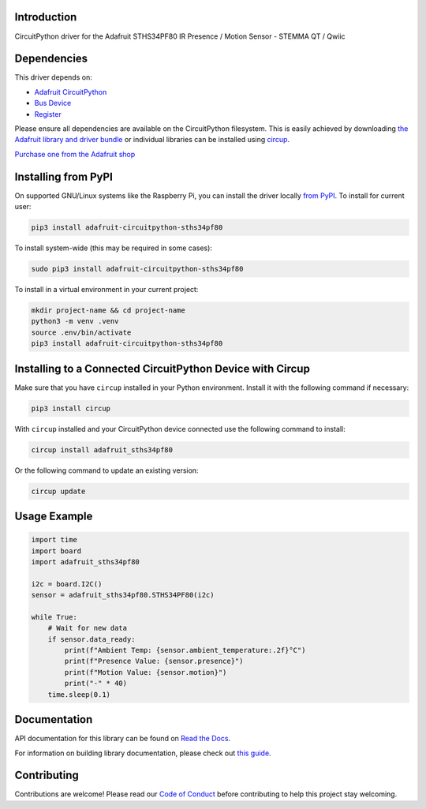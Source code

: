 Introduction
============


.. image:: https://readthedocs.org/projects/adafruit-circuitpython-sths34pf80/badge/?version=latest
    :target: https://docs.circuitpython.org/projects/sths34pf80/en/latest/
    :alt: Documentation Status


.. image:: https://raw.githubusercontent.com/adafruit/Adafruit_CircuitPython_Bundle/main/badges/adafruit_discord.svg
    :target: https://adafru.it/discord
    :alt: Discord


.. image:: https://github.com/adafruit/Adafruit_CircuitPython_STHS34PF80/workflows/Build%20CI/badge.svg
    :target: https://github.com/adafruit/Adafruit_CircuitPython_STHS34PF80/actions
    :alt: Build Status


.. image:: https://img.shields.io/endpoint?url=https://raw.githubusercontent.com/astral-sh/ruff/main/assets/badge/v2.json
    :target: https://github.com/astral-sh/ruff
    :alt: Code Style: Ruff

CircuitPython driver for the Adafruit STHS34PF80 IR Presence / Motion Sensor - STEMMA QT / Qwiic


Dependencies
=============
This driver depends on:

* `Adafruit CircuitPython <https://github.com/adafruit/circuitpython>`_
* `Bus Device <https://github.com/adafruit/Adafruit_CircuitPython_BusDevice>`_
* `Register <https://github.com/adafruit/Adafruit_CircuitPython_Register>`_

Please ensure all dependencies are available on the CircuitPython filesystem.
This is easily achieved by downloading
`the Adafruit library and driver bundle <https://circuitpython.org/libraries>`_
or individual libraries can be installed using
`circup <https://github.com/adafruit/circup>`_.

`Purchase one from the Adafruit shop <http://www.adafruit.com/products/6426>`_

Installing from PyPI
=====================

On supported GNU/Linux systems like the Raspberry Pi, you can install the driver locally `from
PyPI <https://pypi.org/project/adafruit-circuitpython-sths34pf80/>`_.
To install for current user:

.. code-block:: shell

    pip3 install adafruit-circuitpython-sths34pf80

To install system-wide (this may be required in some cases):

.. code-block:: shell

    sudo pip3 install adafruit-circuitpython-sths34pf80

To install in a virtual environment in your current project:

.. code-block:: shell

    mkdir project-name && cd project-name
    python3 -m venv .venv
    source .env/bin/activate
    pip3 install adafruit-circuitpython-sths34pf80

Installing to a Connected CircuitPython Device with Circup
==========================================================

Make sure that you have ``circup`` installed in your Python environment.
Install it with the following command if necessary:

.. code-block:: shell

    pip3 install circup

With ``circup`` installed and your CircuitPython device connected use the
following command to install:

.. code-block:: shell

    circup install adafruit_sths34pf80

Or the following command to update an existing version:

.. code-block:: shell

    circup update

Usage Example
=============

.. code-block:: python

    import time
    import board
    import adafruit_sths34pf80

    i2c = board.I2C()
    sensor = adafruit_sths34pf80.STHS34PF80(i2c)

    while True:
        # Wait for new data
        if sensor.data_ready:
            print(f"Ambient Temp: {sensor.ambient_temperature:.2f}°C")
            print(f"Presence Value: {sensor.presence}")
            print(f"Motion Value: {sensor.motion}")
            print("-" * 40)
        time.sleep(0.1)

Documentation
=============
API documentation for this library can be found on `Read the Docs <https://docs.circuitpython.org/projects/sths34pf80/en/latest/>`_.

For information on building library documentation, please check out
`this guide <https://learn.adafruit.com/creating-and-sharing-a-circuitpython-library/sharing-our-docs-on-readthedocs#sphinx-5-1>`_.

Contributing
============

Contributions are welcome! Please read our `Code of Conduct
<https://github.com/adafruit/Adafruit_CircuitPython_STHS34PF80/blob/HEAD/CODE_OF_CONDUCT.md>`_
before contributing to help this project stay welcoming.
